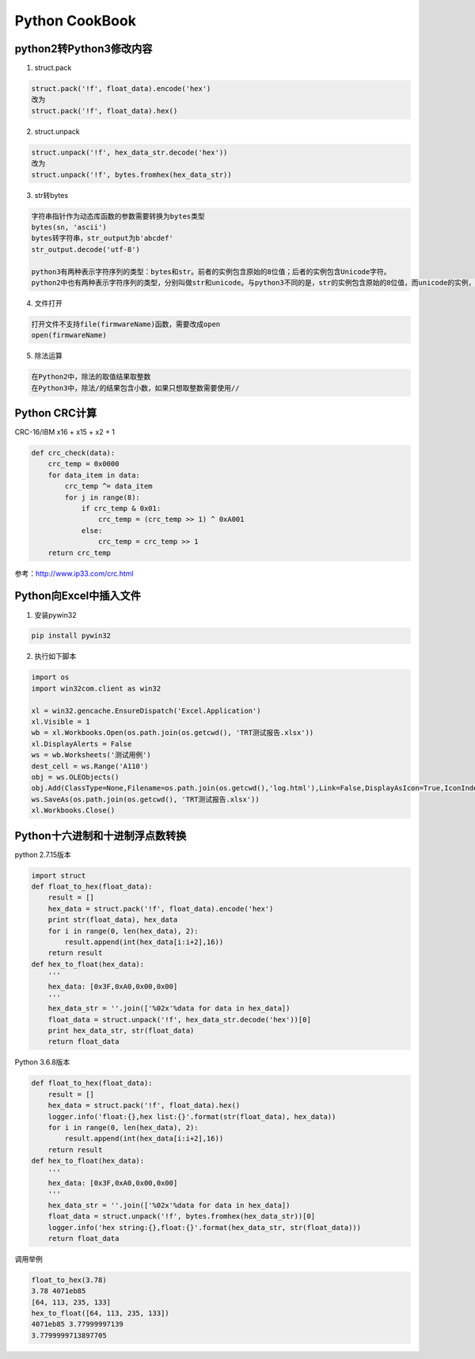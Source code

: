 .. _cookbook:

Python CookBook
====================

..

python2转Python3修改内容
------------------------------

1. struct.pack

.. code::

    struct.pack('!f', float_data).encode('hex')
    改为
    struct.pack('!f', float_data).hex()
    
2. struct.unpack

.. code::

    struct.unpack('!f', hex_data_str.decode('hex'))
    改为
    struct.unpack('!f', bytes.fromhex(hex_data_str))
    
3. str转bytes

.. code::

    字符串指针作为动态库函数的参数需要转换为bytes类型
    bytes(sn, 'ascii')
    bytes转字符串，str_output为b'abcdef'
    str_output.decode('utf-8')

    python3有两种表示字符序列的类型：bytes和str。前者的实例包含原始的8位值；后者的实例包含Unicode字符。
    python2中也有两种表示字符序列的类型，分别叫做str和unicode。与python3不同的是，str的实例包含原始的8位值，而unicode的实例，则包含Unicode字符。

4. 文件打开

.. code::

    打开文件不支持file(firmwareName)函数，需要改成open
    open(firmwareName)

5. 除法运算

.. code::

    在Python2中，除法的取值结果取整数
    在Python3中，除法/的结果包含小数，如果只想取整数需要使用//


Python CRC计算
-----------------

CRC-16/IBM x16 + x15 + x2 + 1

.. code::

    def crc_check(data):
        crc_temp = 0x0000
        for data_item in data:
            crc_temp ^= data_item
            for j in range(8):
                if crc_temp & 0x01:
                    crc_temp = (crc_temp >> 1) ^ 0xA001
                else:
                    crc_temp = crc_temp >> 1
        return crc_temp

参考：http://www.ip33.com/crc.html


Python向Excel中插入文件
----------------------------

1. 安装pywin32

.. code::

    pip install pywin32

2. 执行如下脚本

.. code::

    import os
    import win32com.client as win32

    xl = win32.gencache.EnsureDispatch('Excel.Application')
    xl.Visible = 1
    wb = xl.Workbooks.Open(os.path.join(os.getcwd(), 'TRT测试报告.xlsx'))
    xl.DisplayAlerts = False
    ws = wb.Worksheets('测试用例')
    dest_cell = ws.Range('A110')
    obj = ws.OLEObjects()
    obj.Add(ClassType=None,Filename=os.path.join(os.getcwd(),'log.html'),Link=False,DisplayAsIcon=True,IconIndex=0,IconLabel='log.html',Left=dest_cell.Left,Top=dest_cell.Top)
    ws.SaveAs(os.path.join(os.getcwd(), 'TRT测试报告.xlsx'))
    xl.Workbooks.Close()


Python十六进制和十进制浮点数转换
------------------------------------

python 2.7.15版本

.. code::

    import struct
    def float_to_hex(float_data):
        result = []
        hex_data = struct.pack('!f', float_data).encode('hex')
        print str(float_data), hex_data
        for i in range(0, len(hex_data), 2):
            result.append(int(hex_data[i:i+2],16))
        return result
    def hex_to_float(hex_data):
        '''
        hex_data: [0x3F,0xA0,0x00,0x00]
        '''
        hex_data_str = ''.join(['%02x'%data for data in hex_data])
        float_data = struct.unpack('!f', hex_data_str.decode('hex'))[0]
        print hex_data_str, str(float_data)
        return float_data

Python 3.6.8版本

.. code::

    def float_to_hex(float_data):
        result = []
        hex_data = struct.pack('!f', float_data).hex()
        logger.info('float:{},hex list:{}'.format(str(float_data), hex_data))
        for i in range(0, len(hex_data), 2):
            result.append(int(hex_data[i:i+2],16))
        return result
    def hex_to_float(hex_data):
        '''
        hex_data: [0x3F,0xA0,0x00,0x00]
        '''
        hex_data_str = ''.join(['%02x'%data for data in hex_data])
        float_data = struct.unpack('!f', bytes.fromhex(hex_data_str))[0]
        logger.info('hex string:{},float:{}'.format(hex_data_str, str(float_data)))
        return float_data

调用举例

.. code::

    float_to_hex(3.78)
    3.78 4071eb85
    [64, 113, 235, 133]
    hex_to_float([64, 113, 235, 133])
    4071eb85 3.77999997139
    3.7799999713897705
